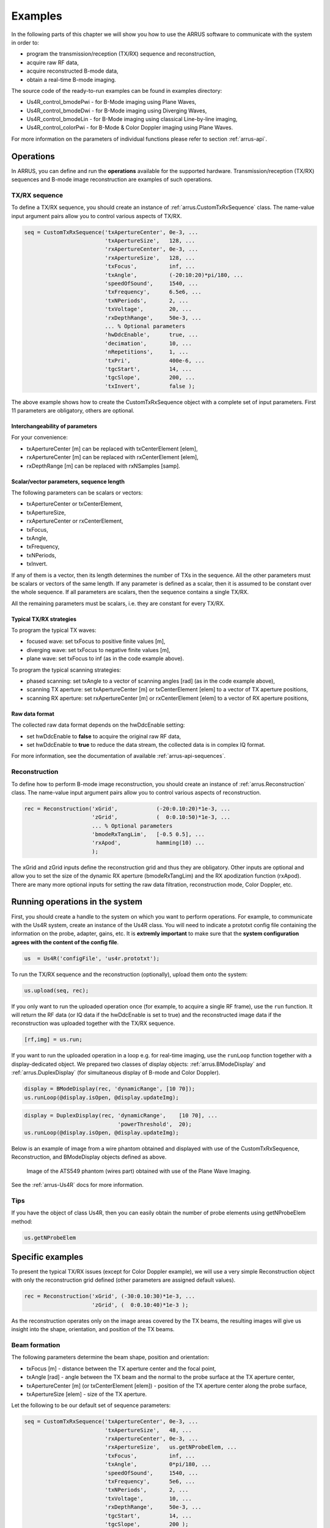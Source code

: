 ==============
Examples
==============

In the following parts of this chapter we will show you how to use 
the ARRUS software to communicate with the system in order to:

* program the transmission/reception (TX/RX) sequence and reconstruction,
* acquire raw RF data,
* acquire reconstructed B-mode data,
* obtain a real-time B-mode imaging.

The source code of the ready-to-run examples can be found in examples directory:

* Us4R_control_bmodePwi - for B-Mode imaging using Plane Waves,
* Us4R_control_bmodeDwi - for B-Mode imaging using Diverging Waves,
* Us4R_control_bmodeLin - for B-Mode imaging using classical Line-by-line imaging,
* Us4R_control_colorPwi - for B-Mode & Color Doppler imaging using Plane Waves.

For more information on the parameters of individual functions please refer
to section :ref:`arrus-api`.

Operations
==========

In ARRUS, you can define and run the **operations** available for the
supported hardware. Transmission/reception (TX/RX) sequences and B-mode image
reconstruction are examples of such operations.

TX/RX sequence
~~~~~~~~~~~~~~

To define a TX/RX sequence, you should create an instance of :ref:`arrus.CustomTxRxSequence` class. 
The name-value input argument pairs allow you to control various aspects of TX/RX.

.. code-block:: matlab

    seq = CustomTxRxSequence('txApertureCenter', 0e-3, ...
                             'txApertureSize',   128, ...
                             'rxApertureCenter', 0e-3, ...
                             'rxApertureSize',   128, ...
                             'txFocus',          inf, ...
                             'txAngle',          (-20:10:20)*pi/180, ...
                             'speedOfSound',     1540, ...
                             'txFrequency',      6.5e6, ...
                             'txNPeriods',       2, ...
                             'txVoltage',        20, ...
                             'rxDepthRange',     50e-3, ...
                             ... % Optional parameters
                             'hwDdcEnable',      true, ...
                             'decimation',       10, ...
                             'nRepetitions',     1, ...
                             'txPri',            400e-6, ...
                             'tgcStart',         14, ...
                             'tgcSlope',         200, ...
                             'txInvert',         false );

The above example shows how to create the CustomTxRxSequence object with a complete set of 
input parameters. First 11 parameters are obligatory, others are optional. 

Interchangeability of parameters
````````````````````````````````

For your convenience:

* txApertureCenter [m] can be replaced with txCenterElement [elem],
* rxApertureCenter [m] can be replaced with rxCenterElement [elem],
* rxDepthRange [m] can be replaced with rxNSamples [samp].

Scalar/vector parameters, sequence length
`````````````````````````````````````````

The following parameters can be scalars or vectors:

* txApertureCenter or txCenterElement,
* txApertureSize,
* rxApertureCenter or rxCenterElement,
* txFocus,
* txAngle,
* txFrequency,
* txNPeriods,
* txInvert.

If any of them is a vector, then its length determines the number of TXs in the sequence. 
All the other parameters must be scalars or vectors of the same length. If any parameter 
is defined as a scalar, then it is assumed to be constant over the whole sequence. 
If all parameters are scalars, then the sequence contains a single TX/RX.

All the remaining parameters must be scalars, i.e. they are constant for every TX/RX.

Typical TX/RX strategies
````````````````````````

To program the typical TX waves:

* focused wave: set txFocus to positive finite values [m],
* diverging wave: set txFocus to negative finite values [m],
* plane wave: set txFocus to inf (as in the code example above).

To program the typical scanning strategies:

* phased scanning: set txAngle to a vector of scanning angles [rad] (as in the code example above),
* scanning TX aperture: set txApertureCenter [m] or txCenterElement [elem] to a vector of TX aperture positions,
* scanning RX aperture: set rxApertureCenter [m] or rxCenterElement [elem] to a vector of RX aperture positions,

Raw data format
```````````````

The collected raw data format depends on the hwDdcEnable setting:

* set hwDdcEnable to **false** to acquire the original raw RF data, 
* set hwDdcEnable to **true** to reduce the data stream, the collected data is in complex IQ format.

For more information, see the documentation of available :ref:`arrus-api-sequences`.

Reconstruction
~~~~~~~~~~~~~~

To define how to perform B-mode image reconstruction, you should create an instance of :ref:`arrus.Reconstruction` 
class. The name-value input argument pairs allow you to control various aspects of reconstruction.

.. code-block:: matlab

    rec = Reconstruction('xGrid',            (-20:0.10:20)*1e-3, ...
                         'zGrid',            (  0:0.10:50)*1e-3, ...
                         ... % Optional parameters
                         'bmodeRxTangLim',   [-0.5 0.5], ...
                         'rxApod',           hamming(10) ...
                         );

The xGrid and zGrid inputs define the reconstruction grid and thus they are obligatory. Other inputs are optional 
and allow you to set the size of the dynamic RX aperture (bmodeRxTangLim) and the RX apodization function (rxApod). 
There are many more optional inputs for setting the raw data filtration, reconstruction mode, Color Doppler, etc. 

Running operations in the system
=================================

First, you should create a handle to the system on which you want to perform operations. For example, to communicate 
with the Us4R system, create an instance of the Us4R class. You will need to indicate a prototxt config file 
containing the information on the probe, adapter, gains, etc. It is **extremly important** to make sure that the 
**system configuration agrees with the content of the config file**.

.. code-block:: matlab

    us  = Us4R('configFile', 'us4r.prototxt');

To run the TX/RX sequence and the reconstruction (optionally), upload them onto the system:

.. code-block:: matlab

    us.upload(seq, rec);

If you only want to run the uploaded operation once (for example, to acquire a single RF frame), 
use the ``run`` function. It will return the RF data (or IQ data if the hwDdcEnable is set to true) 
and the reconstructed image data if the reconstruction was uploaded together with the TX/RX sequence.

.. code-block:: matlab

    [rf,img] = us.run;

If you want to run the uploaded operation in a loop e.g. for real-time imaging, use the ``runLoop`` function together 
with a display-dedicated object. We prepared two classes of display objects: :ref:`arrus.BModeDisplay` and 
:ref:`arrus.DuplexDisplay` (for simultaneous display of B-mode and Color Doppler).

.. code-block:: matlab

    display = BModeDisplay(rec, 'dynamicRange', [10 70]);
    us.runLoop(@display.isOpen, @display.updateImg);

.. code-block:: matlab

    display = DuplexDisplay(rec, 'dynamicRange',    [10 70], ...
                                 'powerThreshold',  20);
    us.runLoop(@display.isOpen, @display.updateImg);

Below is an example of image from a wire phantom obtained and displayed with use of the CustomTxRxSequence, 
Reconstruction, and BModeDisplay objects defined as above.

.. figure:: img/bmode_pwi_phantom_wires.png

    Image of the ATS549 phantom (wires part) obtained with use of the Plane Wave Imaging.

See the :ref:`arrus-Us4R` docs for more information.

Tips
~~~~

If you have the object of class Us4R, then you can easily obtain the number of probe elements using getNProbeElem method:

.. code-block:: matlab

    us.getNProbeElem

Specific examples
=================

To present the typical TX/RX issues (except for Color Doppler example), we will use a very simple Reconstruction object 
with only the reconstruction grid defined (other parameters are assigned default values). 

.. code-block:: matlab

    rec = Reconstruction('xGrid', (-30:0.10:30)*1e-3, ...
                         'zGrid', (  0:0.10:40)*1e-3 );

As the reconstruction operates only on the image areas covered by the TX beams, the resulting images will give us 
insight into the shape, orientation, and position of the TX beams.

Beam formation
~~~~~~~~~~~~~~

The following parameters determine the beam shape, position and orientation:

* txFocus [m] - distance between the TX aperture center and the focal point,
* txAngle [rad] - angle between the TX beam and the normal to the probe surface at the TX aperture center,
* txApertureCenter [m] (or txCenterElement [elem]) - position of the TX aperture center along the probe surface,
* txApertureSize [elem] - size of the TX aperture.

Let the following to be our default set of sequence parameters:

.. code-block:: matlab

    seq = CustomTxRxSequence('txApertureCenter', 0e-3, ...
                             'txApertureSize',   48, ...
                             'rxApertureCenter', 0e-3, ...
                             'rxApertureSize',   us.getNProbeElem, ...
                             'txFocus',          inf, ...
                             'txAngle',          0*pi/180, ...
                             'speedOfSound',     1540, ...
                             'txFrequency',      5e6, ...
                             'txNPeriods',       2, ...
                             'txVoltage',        10, ...
                             'rxDepthRange',     50e-3, ...
                             'tgcStart',         14, ...
                             'tgcSlope',         200 );

Now, let us manipulate the parameters determining the TX beam. 
For various 'txFocus' values we can get focused wave (finite positive values), plane wave (infinity), or diverging wave (finite negative values):

.. figure:: img/txFoc.png

    'txFocus' set to 20e-3 (left), inf (middle), and -10e-3 (right).

When changing the 'txAngle' the TX beam axis is angled clockwise (negative values) or counter-clockwise (positive values):

.. figure:: img/txAng.png

    'txAngle' set to -15*pi/180 (left), 0*pi/180 (middle), and 15*pi/180 (right).

Changing the 'txApertureCenter' and 'txCenterElement' move the aperture center along the probe surface.

.. figure:: img/txCent.png

    'txApertureCenter' set to -15e-3 (left), 0e-3 (middle), and 15e-3 (right).

The 'txApertureSize' determines how many elements are included in the TX aperture. 

.. figure:: img/txSize.png

    'txApertureSize' set to 48 (left), 24 (middle), and 12 (right).

In case of a combination of aperture position and size resulting in TX aperture extending beyond the probe, the TX aperture is clipped.

Compounding/scanning strategies
~~~~~~~~~~~~~~~~~~~

The above examples contained single TXs. It is however typical to use multiple emissions to image wider area (scanning), improve image quality (compounding), etc.
The basic scanning strategies will be presented using TX/RX sequences of plane waves emitted from a narrow TX aperture with coarse scanning step, to clearly visualize the process.

Linear scanning
```````````````

In the linear scanning the TX aperture moves along the probe surface. Usually, the RX aperture does the same. Other parameters are constant: 

.. code-block:: matlab

    seq = CustomTxRxSequence(   'txApertureCenter', [-20:10:20]*1e-3, ...
                                'txApertureSize',   32, ...
                                'rxApertureCenter', [-20:10:20]*1e-3, ...
                                'rxApertureSize',   64, ...
                                'txFocus',          inf, ...
                                'txAngle',          0*pi/180, ...
                                % some other parameters 
                                );

or

    seq = CustomTxRxSequence(   'txCenterElement',  1:32:us.getNProbeElem, ...
                                'txApertureSize',   32, ...
                                'rxCenterElement',  1:32:us.getNProbeElem, ...
                                'rxApertureSize',   64, ...
                                'txFocus',          inf, ...
                                'txAngle',          0*pi/180, ...
                                % some other parameters 
                                );

Phased (angular) scanning
`````````````````````````

In the phased scanning the aperture position is constant, but the TX angle varies.

.. code-block:: matlab

    seq = CustomTxRxSequence(   'txApertureCenter', 0e-3, ...
                                'txApertureSize',   32, ...
                                'rxApertureCenter', 0e-3, ...
                                'rxApertureSize',   64, ...
                                'txFocus',          inf, ...
                                'txAngle',          [-30:15:30]*pi/180, ...
                                % some other parameters 
                                );

Custom sequence
```````````````

Typical imaging schemes use consistent types of waves (e.g. plane wave only) and scanning approaches (e.g. angular scanning only).
However, nothing stops us from designing a TX sequence in which all the discussed parameters are varying.

.. code-block:: matlab

    seq = CustomTxRxSequence(   'txApertureCenter', [-20 0 20]*1e-3, ...
                                'txApertureSize',   [32 16 8], ...
                                'txFocus',          [30 inf -5]*1e-3, ...
                                'txAngle',          [-10 0 10]*pi/180, ...
                                % some other parameters 
                                );

.. figure:: img/txScan.png

    Example of linear scan (left), angular/phased scan (middle), and custom scan (right).

Probe geometry
~~~~~~~~~~~~~~

What seems clear for linear array, may become not that obvious in the case of convex probe (or any other curved array). 
To program the TX/RX sequence for a convex probe correctly, one has to remember that:

* TX/RX aperture positions are measured **along the probe surface**, not necessarily along the x-axis (horizontal axis),
* TX angles are measured **relative to the normal to the head surface at the center of the TX aperture**,
* TX focuses are measured **relative to the center of the TX aperture**,
* the z-coordinate is adjusted so that z=0 refers to the most withdrawn elements of the probe, which in case of the convex probes are their side elements.

For example, if we set the TX as follows:

.. code-block:: matlab

    seq = CustomTxRxSequence(   'txApertureCenter', -20e-3, ...
                                'txApertureSize',   8, ...
                                'txFocus',          inf, ...
                                'txAngle',          0*pi/180, ...
                                % some other parameters 
                                );

then we obtain the following behaviour depending on the geometry of the probe:

.. figure:: img/txGeom.png

    Example of the probe geometry influence on the programmed TX beams: linear probe (left) and convex probe (right).

Color Doppler
~~~~~~~~~~~~~

To enable the Color Doppler mode, one has to:

* create the TX/RX Sequence that will **collect the echoes the same way a number of times**,
* create the Reconstruction that will enable and define the Doppler processing.

Below is an example of a sequence that will acquire the data for both: B-mode and Color Doppler. In both modes 
the sequence utilizes plane waves ('txFocus' set to inf) emitted from the whole probe, and the echoes are recorded 
with all the probe elements as well (TX/RX aperture centered at the probe center x=0, aperture size equal to number of probe elements). 

* In case of B-mode the plane waves will be emitted at 7 different angles for compounding purposes: (-15:5:15)*pi/180. 
* In case of Color Doppler there will be 32 plane waves, all emitted at 15*pi/180 angle.

.. code-block:: matlab

    seq = CustomTxRxSequence(   'txApertureCenter', 0e-3, ...
                                'txApertureSize',   us.getNProbeElem, ...
                                'rxApertureCenter', 0e-3, ...
                                'rxApertureSize',   us.getNProbeElem, ...
                                'txFocus',          inf, ...
                                'txAngle',          [-15:5:15, 15*ones(1,32)]*pi/180, ...
                                % some other parameters 
                                );

The Reconstruction parameters, apart from the reconstruction grid, must contain:

* Color Doppler enable flag ('colorEnable' set to true),
* frame identifiers: frames 1-7 are utilized by B-mode ('bmodeFrames' set to 1:7), the following 32 frames are used for 
Color Doppler ('colorFrames' set to 7+(1:32)),
* limits of RX tangents for Color Doppler reconstruction ('colorRxTangLim'). The default is [-0.5 0.5]. It is reasonable 
to add an offset to make the RX beam angled the same way as the TX beam.
* coefficients of a high-pass Wall Clutter Filter ('wcFilterBCoeff' and 'wcFilterACoeff'). Optionally there is a possibility 
to omit first n output samples of the filter ('wcFiltInitSize') to reduce the influence of its transient characteristics.

.. code-block:: matlab
    
    [wcfB, wcfA] = butter(4,0.2,'high');
    
    rec = Reconstruction(   'xGrid',            (-20:0.10:20)*1e-3, ...
                            'zGrid',            (  0:0.10:30)*1e-3, ...
                            'bmodeFrames',      1:7, ...
                            'colorEnable',      true, ...
                            'colorFrames',      7 + (1:32), ...
                            'colorRxTangLim',	tan(15*pi/180) + [-0.5 0.5], ...
                            'wcFilterBCoeff',   wcfB, ...
                            'wcFilterACoeff',	wcfA, ...
                            'wcFiltInitSize',	8);

.. figure:: img/color.png

    Color Doppler image of the carotid artery

Tips
~~~~

To obtain good Doppler signal it is suggested to use longer TX pulses ('txNPeriods' equal 4 or more).

The Color Doppler scale corresponds to a range from -pi to pi [rad per sample]. To convert it to the Doppler frequencies, 
one has to know the Pulse Repetition Frequency (PRF) which is given by the formula: PRF = 1/txPri/nFirePerTx. 'txPri' is 
the time between physical emissions and is one of the pareameters of the CustomTxRxSequence. nFirePerTx is the number of 
repeting the emissions needed to acquire the echoes with the programmed RX aperture (e.g. 'rxApertureSize' is 192, number 
of system RX channels is 64, then each TX must be repeated 3 times so that the 64-channel system can acquire 192-channel data).
